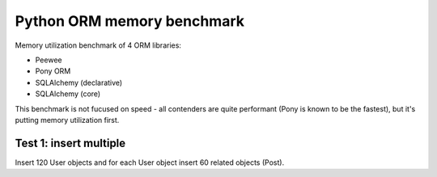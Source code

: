 Python ORM memory benchmark
===========================

Memory utilization benchmark of 4 ORM libraries:

* Peewee
* Pony ORM
* SQLAlchemy (declarative)
* SQLAlchemy (core)

This benchmark is not fucused on speed - all contenders are quite performant
(Pony is known to be the fastest), but it's putting memory utilization first.

Test 1: insert multiple
-----------------------

Insert 120 User objects and for each User object insert 60 related objects
(Post).
